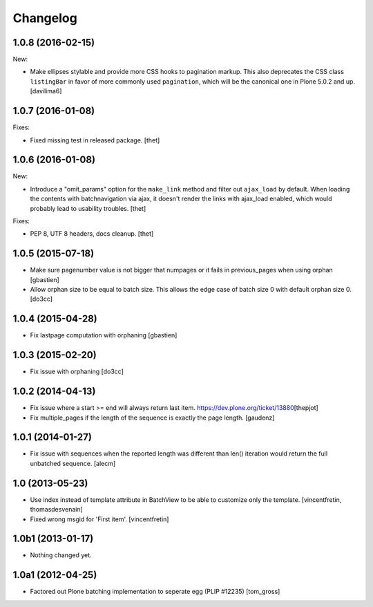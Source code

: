 Changelog
=========

.. You should *NOT* be adding new change log entries to this file.
   You should create a file in the news directory instead.
   For helpful instructions, please see:
   https://github.com/plone/plone.releaser/blob/master/ADD-A-NEWS-ITEM.rst

.. towncrier release notes start


1.0.8 (2016-02-15)
------------------

New:

- Make ellipses stylable and provide more CSS hooks to pagination
  markup.  This also deprecates the CSS class ``listingBar`` in favor
  of more commonly used ``pagination``, which will be the canonical
  one in Plone 5.0.2 and up.  [davilima6]


1.0.7 (2016-01-08)
------------------

Fixes:

- Fixed missing test in released package.
  [thet]


1.0.6 (2016-01-08)
------------------

New:

- Introduce a "omit_params" option for the ``make_link`` method and filter out
  ``ajax_load`` by default. When loading the contents with batchnavigation via
  ajax, it doesn't render the links with ajax_load enabled, which would
  probably lead to usability troubles.
  [thet]

Fixes:

- PEP 8, UTF 8 headers, docs cleanup.
  [thet]


1.0.5 (2015-07-18)
------------------

- Make sure pagenumber value is not bigger that numpages
  or it fails in previous_pages when using orphan
  [gbastien]

- Allow orphan size to be equal to batch size. This allows
  the edge case of batch size 0 with default orphan size 0.
  [do3cc]


1.0.4 (2015-04-28)
------------------

- Fix lastpage computation with orphaning
  [gbastien]


1.0.3 (2015-02-20)
------------------

- Fix issue with orphaning
  [do3cc]

1.0.2 (2014-04-13)
------------------

- Fix issue where a start >= end will always return last item.
  https://dev.plone.org/ticket/13880\
  [thepjot]

- Fix multiple_pages if the length of the sequence is exactly the
  page length.
  [gaudenz]

1.0.1 (2014-01-27)
------------------

- Fix issue with sequences when the reported length was different
  than len() iteration would return the full unbatched sequence.
  [alecm]


1.0 (2013-05-23)
----------------

- Use index instead of template attribute in BatchView to be able to customize
  only the template.
  [vincentfretin, thomasdesvenain]

- Fixed wrong msgid for 'First item'.
  [vincentfretin]


1.0b1 (2013-01-17)
------------------

- Nothing changed yet.


1.0a1 (2012-04-25)
------------------

- Factored out Plone batching implementation to seperate egg (PLIP #12235)
  [tom_gross]
